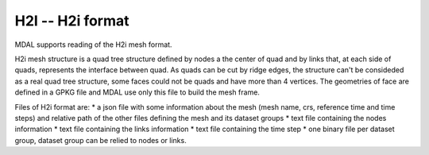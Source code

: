 .. _driver.h2i:

================================================================================
H2I -- H2i format
================================================================================

.. shortname:: H2I

.. built_in_by_default::

MDAL supports reading of the H2i mesh format.

H2i mesh structure is a quad tree structure defined by nodes a the center of quad and by links that, at each side of quads, represents the interface between quad.
As quads can be cut by ridge edges, the structure can't be consideded as a real quad tree structure, some faces could not be quads and have more than 4 vertices.
The geometries of face are defined in a GPKG file and MDAL use only this file to build the mesh frame.

Files of H2i format are:
* a json file with some information about the mesh (mesh name, crs, reference time and time steps) and relative path of the other files defining the mesh and its dataset groups
* text file containing the nodes information
* text file containing the links information
* text file containing the time step
* one binary file per dataset group, dataset group can be relied to nodes or links.

.. _H2I: https://github.com/d2hydro/H2i_code_factory/blob/main/docs/data_format.md

